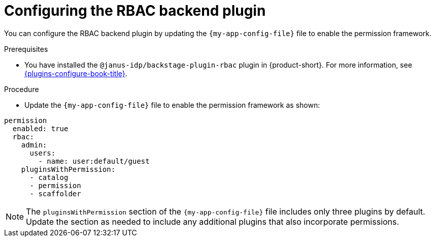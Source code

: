 [id="configuring-the-rbac-backend-plugin_{context}"]
= Configuring the RBAC backend plugin

You can configure the RBAC backend plugin by updating the `{my-app-config-file}` file to enable the permission framework.

.Prerequisites
* You have installed the `@janus-idp/backstage-plugin-rbac` plugin in {product-short}. For more information, see link:{plugins-configure-book-url}[{plugins-configure-book-title}].

.Procedure
* Update the `{my-app-config-file}` file to enable the permission framework as shown:

[source,yaml,subs=+quotes]
----
permission
  enabled: true
  rbac:
    admin:
      users:
        - name: user:default/guest
    pluginsWithPermission:
      - catalog
      - permission
      - scaffolder
----

[NOTE]
====
The `pluginsWithPermission` section of the `{my-app-config-file}` file includes only three plugins by default. Update the section as needed to include any additional plugins that also incorporate permissions.
====
